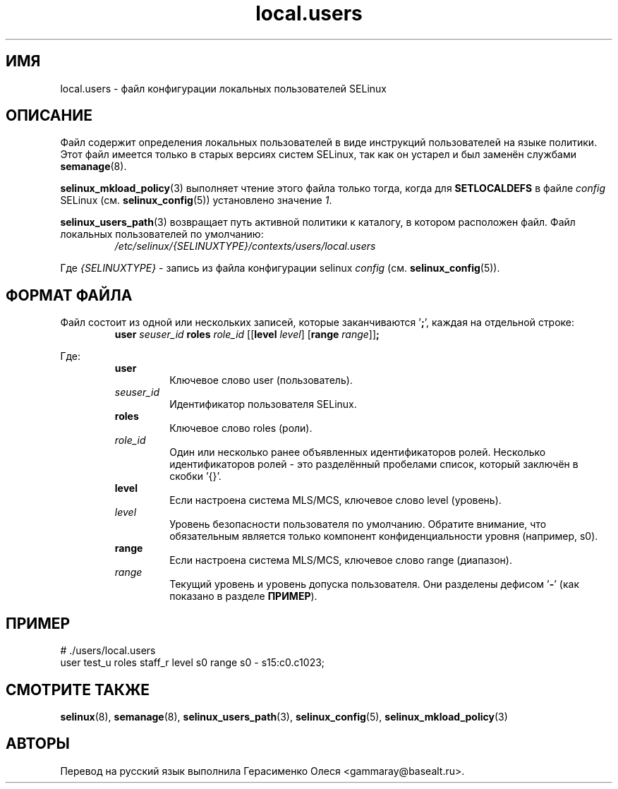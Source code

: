 .TH "local.users" "5" "28 ноября 2011" "Security Enhanced Linux" "Конфигурация SELinux"
.SH "ИМЯ"
local.users \- файл конфигурации локальных пользователей SELinux
.
.SH "ОПИСАНИЕ"
Файл содержит определения локальных пользователей в виде инструкций пользователей на языке политики. Этот файл имеется только в старых версиях систем SELinux, так как он устарел и был заменён службами \fBsemanage\fR(8).
.sp
\fBselinux_mkload_policy\fR(3) выполняет чтение этого файла только тогда, когда для \fBSETLOCALDEFS\fR в файле \fIconfig\fR SELinux (см. \fBselinux_config\fR(5)) установлено значение \fI1\fR.
.sp
.BR selinux_users_path "(3) "
возвращает путь активной политики к каталогу, в котором расположен файл. Файл локальных пользователей по умолчанию:
.RS
.I /etc/selinux/{SELINUXTYPE}/contexts/users/local.users
.RE
.sp
Где \fI{SELINUXTYPE}\fR - запись из файла конфигурации selinux \fIconfig\fR (см. \fBselinux_config\fR(5)).
.
.SH "ФОРМАТ ФАЙЛА"
Файл состоит из одной или нескольких записей, которые заканчиваются '\fB;\fR', каждая на отдельной строке:
.RS
\fBuser \fIseuser_id \fBroles \fIrole_id\fR [[\fBlevel \fIlevel\fR] [\fBrange \fIrange\fR]]\fB;\fR
.RE
.sp
Где:
.RS
.B user
.RS
Ключевое слово user (пользователь).
.RE
.I seuser_id
.RS
Идентификатор пользователя SELinux.
.RE
.B roles
.RS
Ключевое слово roles (роли).
.RE
.I role_id
.RS
Один или несколько ранее объявленных идентификаторов ролей. Несколько идентификаторов ролей - это разделённый пробелами список, который заключён в скобки '{}'.
.RE
.B level
.RS
Если настроена система MLS/MCS, ключевое слово level (уровень).
.RE
.I level
.RS
Уровень безопасности пользователя по умолчанию. Обратите внимание, что обязательным является только компонент конфиденциальности уровня (например, s0).
.RE
.B range
.RS
Если настроена система MLS/MCS, ключевое слово range (диапазон).
.RE
.I range
.RS
Текущий уровень и уровень допуска пользователя. Они разделены дефисом '\fB-\fR' (как показано в разделе \fBПРИМЕР\fR).
.RE
.RE
.
.SH "ПРИМЕР"
# ./users/local.users
.br
user test_u roles staff_r level s0 range s0 \- s15:c0.c1023;
.
.SH "СМОТРИТЕ ТАКЖЕ"
.ad l
.nh
.BR selinux "(8), " semanage "(8), " selinux_users_path "(3), " selinux_config "(5), " selinux_mkload_policy "(3) "


.SH АВТОРЫ
Перевод на русский язык выполнила Герасименко Олеся <gammaray@basealt.ru>.
